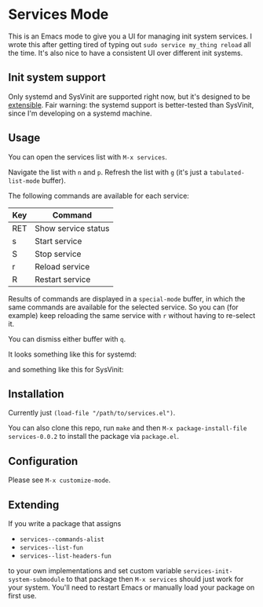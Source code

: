 * Services Mode

This is an Emacs mode to give you a UI for managing init system services. I wrote this after getting tired of typing out =sudo service my_thing reload= all the time. It's also nice to have a consistent UI over different init systems.

** Init system support

Only systemd and SysVinit are supported right now, but it's designed to be [[extending][extensible]]. Fair warning: the systemd support is better-tested than SysVinit, since I'm developing on a systemd machine.

** Usage

You can open the services list with =M-x services=.

Navigate the list with =n= and =p=. Refresh the list with =g= (it's just a =tabulated-list-mode= buffer).

The following commands are available for each service:

| Key | Command             |
|-----+---------------------|
| RET | Show service status |
| s   | Start service       |
| S   | Stop service        |
| r   | Reload service      |
| R   | Restart service     |

Results of commands are displayed in a =special-mode= buffer, in which the same commands are available for the selected service. So you can (for example) keep reloading the same service with =r= without having to re-select it.

You can dismiss either buffer with =q=.

It looks something like this for systemd:

[[./img/services-systemd-demo.png]]

and something like this for SysVinit:

[[./img/services-sysvinit-demo.png]]

** Installation

Currently just =(load-file "/path/to/services.el")=.

You can also clone this repo, run =make= and then =M-x package-install-file services-0.0.2= to install the package via =package.el=.

** Configuration

Please see =M-x customize-mode=.

** Extending<<extending>>

If you write a package that assigns

- =services--commands-alist=
- =services--list-fun=
- =services--list-headers-fun=

to your own implementations and set custom variable =services-init-system-submodule= to that package then =M-x services= should just work for your system. You'll need to restart Emacs or manually load your package on first use.
